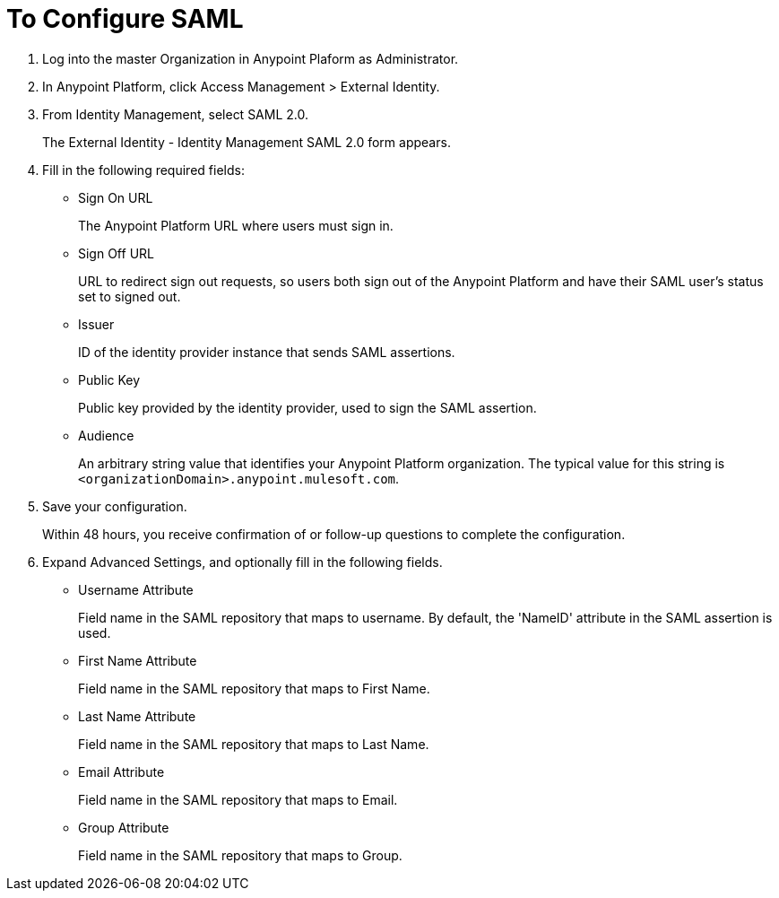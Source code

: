 = To Configure SAML

. Log into the master Organization in Anypoint Plaform as Administrator.
. In Anypoint Platform, click Access Management > External Identity.
. From Identity Management, select SAML 2.0.
+
The External Identity - Identity Management SAML 2.0 form appears.
+
. Fill in the following required fields:
+
* Sign On URL
+
The Anypoint Platform URL where users must sign in.
+
* Sign Off URL
+
URL to redirect sign out requests, so users both sign out of the Anypoint Platform and have their SAML user's status set to signed out.
+
* Issuer
+
ID of the identity provider instance that sends SAML assertions.
+
* Public Key
+
Public key provided by the identity provider, used to sign the SAML assertion.
+
* Audience
+
An arbitrary string value that identifies your Anypoint Platform organization. The typical value for this string is `<organizationDomain>.anypoint.mulesoft.com`.
+
. Save your configuration.
+
Within 48 hours, you receive confirmation of or follow-up questions to complete the configuration.
. Expand Advanced Settings, and optionally fill in the following fields.
+
* Username Attribute
+
Field name in the SAML repository that maps to username. By default, the 'NameID' attribute in the SAML assertion is used.
+
* First Name Attribute
+
Field name in the SAML repository that maps to First Name.
+
* Last Name Attribute
+
Field name in the SAML repository that maps to Last Name.
+
* Email Attribute
+
Field name in the SAML repository that maps to Email.
+
* Group Attribute
+
Field name in the SAML repository that maps to Group.
